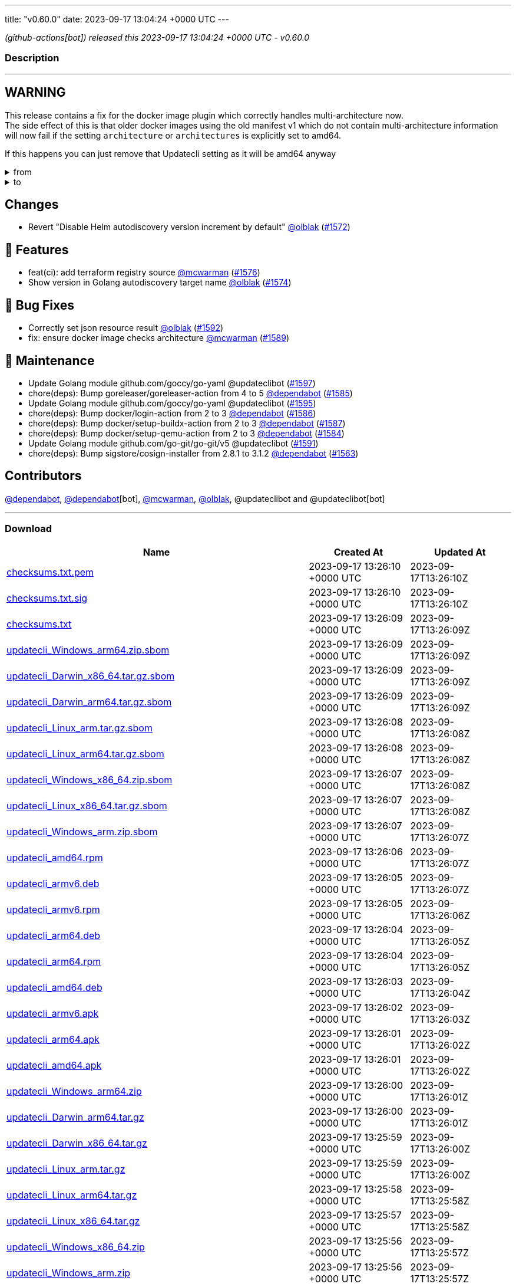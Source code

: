 ---
title: "v0.60.0"
date: 2023-09-17 13:04:24 +0000 UTC
---

// Disclaimer: this file is generated, do not edit it manually.


__ (github-actions[bot]) released this 2023-09-17 13:04:24 +0000 UTC - v0.60.0__


=== Description

---

++++

<h2>WARNING</h2>
<p>This release contains a fix for the docker image plugin which correctly handles multi-architecture now.<br>
The side effect of this is that older docker images using the old manifest v1 which do not contain multi-architecture information<br>
will now fail if the setting <code>architecture</code> or <code>architectures</code> is explicitly set to amd64.</p>
<p>If this happens you can just remove that Updatecli setting as it will be amd64 anyway</p>
<details><summary>from</summary>
<div class="snippet-clipboard-content notranslate position-relative overflow-auto" data-snippet-clipboard-copy-content="conditions:
  default:
    kind: dockerimage
    spec:
      image: ghcr.io/updatecli/example:0.60.0
      architecture: amd64"><pre class="notranslate"><code>conditions:
  default:
    kind: dockerimage
    spec:
      image: ghcr.io/updatecli/example:0.60.0
      architecture: amd64
</code></pre></div>
</details>
<details><summary>to</summary>
<div class="snippet-clipboard-content notranslate position-relative overflow-auto" data-snippet-clipboard-copy-content="conditions:
  default:
    kind: dockerimage
    spec:
      image: ghcr.io/updatecli/example:0.60.0
      # comment until ghcr.io/updatecli/example:0.60.0 support the schema v2
      # architecture: amd64"><pre class="notranslate"><code>conditions:
  default:
    kind: dockerimage
    spec:
      image: ghcr.io/updatecli/example:0.60.0
      # comment until ghcr.io/updatecli/example:0.60.0 support the schema v2
      # architecture: amd64
</code></pre></div>
<p><a href="https://docs.docker.com/registry/spec/deprecated-schema-v1/" rel="nofollow">https://docs.docker.com/registry/spec/deprecated-schema-v1/</a></p>
</details>
<h2>Changes</h2>
<ul>
<li>Revert "Disable Helm autodiscovery version increment by default" <a class="user-mention notranslate" data-hovercard-type="user" data-hovercard-url="/users/olblak/hovercard" data-octo-click="hovercard-link-click" data-octo-dimensions="link_type:self" href="https://github.com/olblak">@olblak</a> (<a class="issue-link js-issue-link" data-error-text="Failed to load title" data-id="1887415954" data-permission-text="Title is private" data-url="https://github.com/updatecli/updatecli/issues/1572" data-hovercard-type="pull_request" data-hovercard-url="/updatecli/updatecli/pull/1572/hovercard" href="https://github.com/updatecli/updatecli/pull/1572">#1572</a>)</li>
</ul>
<h2>🚀 Features</h2>
<ul>
<li>feat(ci): add terraform registry source <a class="user-mention notranslate" data-hovercard-type="user" data-hovercard-url="/users/mcwarman/hovercard" data-octo-click="hovercard-link-click" data-octo-dimensions="link_type:self" href="https://github.com/mcwarman">@mcwarman</a> (<a class="issue-link js-issue-link" data-error-text="Failed to load title" data-id="1890103180" data-permission-text="Title is private" data-url="https://github.com/updatecli/updatecli/issues/1576" data-hovercard-type="pull_request" data-hovercard-url="/updatecli/updatecli/pull/1576/hovercard" href="https://github.com/updatecli/updatecli/pull/1576">#1576</a>)</li>
<li>Show version in Golang autodiscovery target name <a class="user-mention notranslate" data-hovercard-type="user" data-hovercard-url="/users/olblak/hovercard" data-octo-click="hovercard-link-click" data-octo-dimensions="link_type:self" href="https://github.com/olblak">@olblak</a> (<a class="issue-link js-issue-link" data-error-text="Failed to load title" data-id="1888065128" data-permission-text="Title is private" data-url="https://github.com/updatecli/updatecli/issues/1574" data-hovercard-type="pull_request" data-hovercard-url="/updatecli/updatecli/pull/1574/hovercard" href="https://github.com/updatecli/updatecli/pull/1574">#1574</a>)</li>
</ul>
<h2>🐛 Bug Fixes</h2>
<ul>
<li>Correctly set json resource result <a class="user-mention notranslate" data-hovercard-type="user" data-hovercard-url="/users/olblak/hovercard" data-octo-click="hovercard-link-click" data-octo-dimensions="link_type:self" href="https://github.com/olblak">@olblak</a> (<a class="issue-link js-issue-link" data-error-text="Failed to load title" data-id="1894229944" data-permission-text="Title is private" data-url="https://github.com/updatecli/updatecli/issues/1592" data-hovercard-type="pull_request" data-hovercard-url="/updatecli/updatecli/pull/1592/hovercard" href="https://github.com/updatecli/updatecli/pull/1592">#1592</a>)</li>
<li>fix: ensure docker image checks architecture <a class="user-mention notranslate" data-hovercard-type="user" data-hovercard-url="/users/mcwarman/hovercard" data-octo-click="hovercard-link-click" data-octo-dimensions="link_type:self" href="https://github.com/mcwarman">@mcwarman</a> (<a class="issue-link js-issue-link" data-error-text="Failed to load title" data-id="1892500631" data-permission-text="Title is private" data-url="https://github.com/updatecli/updatecli/issues/1589" data-hovercard-type="pull_request" data-hovercard-url="/updatecli/updatecli/pull/1589/hovercard" href="https://github.com/updatecli/updatecli/pull/1589">#1589</a>)</li>
</ul>
<h2>🧰 Maintenance</h2>
<ul>
<li>Update Golang module github.com/goccy/go-yaml @updateclibot (<a class="issue-link js-issue-link" data-error-text="Failed to load title" data-id="1898728392" data-permission-text="Title is private" data-url="https://github.com/updatecli/updatecli/issues/1597" data-hovercard-type="pull_request" data-hovercard-url="/updatecli/updatecli/pull/1597/hovercard" href="https://github.com/updatecli/updatecli/pull/1597">#1597</a>)</li>
<li>chore(deps): Bump goreleaser/goreleaser-action from 4 to 5 <a class="user-mention notranslate" data-hovercard-type="organization" data-hovercard-url="/orgs/dependabot/hovercard" data-octo-click="hovercard-link-click" data-octo-dimensions="link_type:self" href="https://github.com/dependabot">@dependabot</a> (<a class="issue-link js-issue-link" data-error-text="Failed to load title" data-id="1892273747" data-permission-text="Title is private" data-url="https://github.com/updatecli/updatecli/issues/1585" data-hovercard-type="pull_request" data-hovercard-url="/updatecli/updatecli/pull/1585/hovercard" href="https://github.com/updatecli/updatecli/pull/1585">#1585</a>)</li>
<li>Update Golang module github.com/goccy/go-yaml @updateclibot (<a class="issue-link js-issue-link" data-error-text="Failed to load title" data-id="1895622839" data-permission-text="Title is private" data-url="https://github.com/updatecli/updatecli/issues/1595" data-hovercard-type="pull_request" data-hovercard-url="/updatecli/updatecli/pull/1595/hovercard" href="https://github.com/updatecli/updatecli/pull/1595">#1595</a>)</li>
<li>chore(deps): Bump docker/login-action from 2 to 3 <a class="user-mention notranslate" data-hovercard-type="organization" data-hovercard-url="/orgs/dependabot/hovercard" data-octo-click="hovercard-link-click" data-octo-dimensions="link_type:self" href="https://github.com/dependabot">@dependabot</a> (<a class="issue-link js-issue-link" data-error-text="Failed to load title" data-id="1892273909" data-permission-text="Title is private" data-url="https://github.com/updatecli/updatecli/issues/1586" data-hovercard-type="pull_request" data-hovercard-url="/updatecli/updatecli/pull/1586/hovercard" href="https://github.com/updatecli/updatecli/pull/1586">#1586</a>)</li>
<li>chore(deps): Bump docker/setup-buildx-action from 2 to 3 <a class="user-mention notranslate" data-hovercard-type="organization" data-hovercard-url="/orgs/dependabot/hovercard" data-octo-click="hovercard-link-click" data-octo-dimensions="link_type:self" href="https://github.com/dependabot">@dependabot</a> (<a class="issue-link js-issue-link" data-error-text="Failed to load title" data-id="1892274097" data-permission-text="Title is private" data-url="https://github.com/updatecli/updatecli/issues/1587" data-hovercard-type="pull_request" data-hovercard-url="/updatecli/updatecli/pull/1587/hovercard" href="https://github.com/updatecli/updatecli/pull/1587">#1587</a>)</li>
<li>chore(deps): Bump docker/setup-qemu-action from 2 to 3 <a class="user-mention notranslate" data-hovercard-type="organization" data-hovercard-url="/orgs/dependabot/hovercard" data-octo-click="hovercard-link-click" data-octo-dimensions="link_type:self" href="https://github.com/dependabot">@dependabot</a> (<a class="issue-link js-issue-link" data-error-text="Failed to load title" data-id="1892273611" data-permission-text="Title is private" data-url="https://github.com/updatecli/updatecli/issues/1584" data-hovercard-type="pull_request" data-hovercard-url="/updatecli/updatecli/pull/1584/hovercard" href="https://github.com/updatecli/updatecli/pull/1584">#1584</a>)</li>
<li>Update Golang module github.com/go-git/go-git/v5 @updateclibot (<a class="issue-link js-issue-link" data-error-text="Failed to load title" data-id="1893102246" data-permission-text="Title is private" data-url="https://github.com/updatecli/updatecli/issues/1591" data-hovercard-type="pull_request" data-hovercard-url="/updatecli/updatecli/pull/1591/hovercard" href="https://github.com/updatecli/updatecli/pull/1591">#1591</a>)</li>
<li>chore(deps): Bump sigstore/cosign-installer from 2.8.1 to 3.1.2 <a class="user-mention notranslate" data-hovercard-type="organization" data-hovercard-url="/orgs/dependabot/hovercard" data-octo-click="hovercard-link-click" data-octo-dimensions="link_type:self" href="https://github.com/dependabot">@dependabot</a> (<a class="issue-link js-issue-link" data-error-text="Failed to load title" data-id="1880121490" data-permission-text="Title is private" data-url="https://github.com/updatecli/updatecli/issues/1563" data-hovercard-type="pull_request" data-hovercard-url="/updatecli/updatecli/pull/1563/hovercard" href="https://github.com/updatecli/updatecli/pull/1563">#1563</a>)</li>
</ul>
<h2>Contributors</h2>
<p><a class="user-mention notranslate" data-hovercard-type="organization" data-hovercard-url="/orgs/dependabot/hovercard" data-octo-click="hovercard-link-click" data-octo-dimensions="link_type:self" href="https://github.com/dependabot">@dependabot</a>, <a class="user-mention notranslate" data-hovercard-type="organization" data-hovercard-url="/orgs/dependabot/hovercard" data-octo-click="hovercard-link-click" data-octo-dimensions="link_type:self" href="https://github.com/dependabot">@dependabot</a>[bot], <a class="user-mention notranslate" data-hovercard-type="user" data-hovercard-url="/users/mcwarman/hovercard" data-octo-click="hovercard-link-click" data-octo-dimensions="link_type:self" href="https://github.com/mcwarman">@mcwarman</a>, <a class="user-mention notranslate" data-hovercard-type="user" data-hovercard-url="/users/olblak/hovercard" data-octo-click="hovercard-link-click" data-octo-dimensions="link_type:self" href="https://github.com/olblak">@olblak</a>, @updateclibot and @updateclibot[bot]</p>

++++

---



=== Download

[cols="3,1,1" options="header" frame="all" grid="rows"]
|===
| Name | Created At | Updated At

| link:https://github.com/updatecli/updatecli/releases/download/v0.60.0/checksums.txt.pem[checksums.txt.pem] | 2023-09-17 13:26:10 +0000 UTC | 2023-09-17T13:26:10Z

| link:https://github.com/updatecli/updatecli/releases/download/v0.60.0/checksums.txt.sig[checksums.txt.sig] | 2023-09-17 13:26:10 +0000 UTC | 2023-09-17T13:26:10Z

| link:https://github.com/updatecli/updatecli/releases/download/v0.60.0/checksums.txt[checksums.txt] | 2023-09-17 13:26:09 +0000 UTC | 2023-09-17T13:26:09Z

| link:https://github.com/updatecli/updatecli/releases/download/v0.60.0/updatecli_Windows_arm64.zip.sbom[updatecli_Windows_arm64.zip.sbom] | 2023-09-17 13:26:09 +0000 UTC | 2023-09-17T13:26:09Z

| link:https://github.com/updatecli/updatecli/releases/download/v0.60.0/updatecli_Darwin_x86_64.tar.gz.sbom[updatecli_Darwin_x86_64.tar.gz.sbom] | 2023-09-17 13:26:09 +0000 UTC | 2023-09-17T13:26:09Z

| link:https://github.com/updatecli/updatecli/releases/download/v0.60.0/updatecli_Darwin_arm64.tar.gz.sbom[updatecli_Darwin_arm64.tar.gz.sbom] | 2023-09-17 13:26:09 +0000 UTC | 2023-09-17T13:26:09Z

| link:https://github.com/updatecli/updatecli/releases/download/v0.60.0/updatecli_Linux_arm.tar.gz.sbom[updatecli_Linux_arm.tar.gz.sbom] | 2023-09-17 13:26:08 +0000 UTC | 2023-09-17T13:26:08Z

| link:https://github.com/updatecli/updatecli/releases/download/v0.60.0/updatecli_Linux_arm64.tar.gz.sbom[updatecli_Linux_arm64.tar.gz.sbom] | 2023-09-17 13:26:08 +0000 UTC | 2023-09-17T13:26:08Z

| link:https://github.com/updatecli/updatecli/releases/download/v0.60.0/updatecli_Windows_x86_64.zip.sbom[updatecli_Windows_x86_64.zip.sbom] | 2023-09-17 13:26:07 +0000 UTC | 2023-09-17T13:26:08Z

| link:https://github.com/updatecli/updatecli/releases/download/v0.60.0/updatecli_Linux_x86_64.tar.gz.sbom[updatecli_Linux_x86_64.tar.gz.sbom] | 2023-09-17 13:26:07 +0000 UTC | 2023-09-17T13:26:08Z

| link:https://github.com/updatecli/updatecli/releases/download/v0.60.0/updatecli_Windows_arm.zip.sbom[updatecli_Windows_arm.zip.sbom] | 2023-09-17 13:26:07 +0000 UTC | 2023-09-17T13:26:07Z

| link:https://github.com/updatecli/updatecli/releases/download/v0.60.0/updatecli_amd64.rpm[updatecli_amd64.rpm] | 2023-09-17 13:26:06 +0000 UTC | 2023-09-17T13:26:07Z

| link:https://github.com/updatecli/updatecli/releases/download/v0.60.0/updatecli_armv6.deb[updatecli_armv6.deb] | 2023-09-17 13:26:05 +0000 UTC | 2023-09-17T13:26:07Z

| link:https://github.com/updatecli/updatecli/releases/download/v0.60.0/updatecli_armv6.rpm[updatecli_armv6.rpm] | 2023-09-17 13:26:05 +0000 UTC | 2023-09-17T13:26:06Z

| link:https://github.com/updatecli/updatecli/releases/download/v0.60.0/updatecli_arm64.deb[updatecli_arm64.deb] | 2023-09-17 13:26:04 +0000 UTC | 2023-09-17T13:26:05Z

| link:https://github.com/updatecli/updatecli/releases/download/v0.60.0/updatecli_arm64.rpm[updatecli_arm64.rpm] | 2023-09-17 13:26:04 +0000 UTC | 2023-09-17T13:26:05Z

| link:https://github.com/updatecli/updatecli/releases/download/v0.60.0/updatecli_amd64.deb[updatecli_amd64.deb] | 2023-09-17 13:26:03 +0000 UTC | 2023-09-17T13:26:04Z

| link:https://github.com/updatecli/updatecli/releases/download/v0.60.0/updatecli_armv6.apk[updatecli_armv6.apk] | 2023-09-17 13:26:02 +0000 UTC | 2023-09-17T13:26:03Z

| link:https://github.com/updatecli/updatecli/releases/download/v0.60.0/updatecli_arm64.apk[updatecli_arm64.apk] | 2023-09-17 13:26:01 +0000 UTC | 2023-09-17T13:26:02Z

| link:https://github.com/updatecli/updatecli/releases/download/v0.60.0/updatecli_amd64.apk[updatecli_amd64.apk] | 2023-09-17 13:26:01 +0000 UTC | 2023-09-17T13:26:02Z

| link:https://github.com/updatecli/updatecli/releases/download/v0.60.0/updatecli_Windows_arm64.zip[updatecli_Windows_arm64.zip] | 2023-09-17 13:26:00 +0000 UTC | 2023-09-17T13:26:01Z

| link:https://github.com/updatecli/updatecli/releases/download/v0.60.0/updatecli_Darwin_arm64.tar.gz[updatecli_Darwin_arm64.tar.gz] | 2023-09-17 13:26:00 +0000 UTC | 2023-09-17T13:26:01Z

| link:https://github.com/updatecli/updatecli/releases/download/v0.60.0/updatecli_Darwin_x86_64.tar.gz[updatecli_Darwin_x86_64.tar.gz] | 2023-09-17 13:25:59 +0000 UTC | 2023-09-17T13:26:00Z

| link:https://github.com/updatecli/updatecli/releases/download/v0.60.0/updatecli_Linux_arm.tar.gz[updatecli_Linux_arm.tar.gz] | 2023-09-17 13:25:59 +0000 UTC | 2023-09-17T13:26:00Z

| link:https://github.com/updatecli/updatecli/releases/download/v0.60.0/updatecli_Linux_arm64.tar.gz[updatecli_Linux_arm64.tar.gz] | 2023-09-17 13:25:58 +0000 UTC | 2023-09-17T13:25:58Z

| link:https://github.com/updatecli/updatecli/releases/download/v0.60.0/updatecli_Linux_x86_64.tar.gz[updatecli_Linux_x86_64.tar.gz] | 2023-09-17 13:25:57 +0000 UTC | 2023-09-17T13:25:58Z

| link:https://github.com/updatecli/updatecli/releases/download/v0.60.0/updatecli_Windows_x86_64.zip[updatecli_Windows_x86_64.zip] | 2023-09-17 13:25:56 +0000 UTC | 2023-09-17T13:25:57Z

| link:https://github.com/updatecli/updatecli/releases/download/v0.60.0/updatecli_Windows_arm.zip[updatecli_Windows_arm.zip] | 2023-09-17 13:25:56 +0000 UTC | 2023-09-17T13:25:57Z

|===


---

__Information retrieved from link:https://github.com/updatecli/updatecli/releases/tag/v0.60.0[here]__

